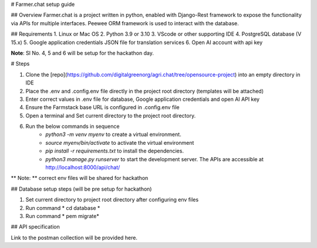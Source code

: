 # Farmer.chat setup guide

## Overview
Farmer.chat is a project written in python, enabled with Django-Rest framework to expose the functionality via APIs for multiple interfaces. Peewee ORM framework is used to interact with the database.

## Requirements
1. Linux or Mac OS
2. Python 3.9 or 3.10
3. VScode or other supporting IDE
4. PostgreSQL database (V 15.x)
5. Google application credentials JSON file for translation services
6. Open AI account with api key

**Note**:  Sl No. 4, 5 and 6 will be setup for the hackathon day.

# Steps

1. Clone the [repo](https://github.com/digitalgreenorg/agri.chat/tree/opensource-project) into an empty directory in IDE
2. Place the .env and .config.env file directly in the project root directory (templates will be attached)
3. Enter correct values in .env file for database, Google application credentials and open AI API key
4. Ensure the Farmstack base URL is configured in .config.env file
5. Open a terminal and Set current directory to the project root directory.
6. Run the below commands in sequence      
        - *python3 -m venv myenv* to create a virtual environment.
        - *source myenv/bin/activate* to activate the virtual environment
        - *pip install -r requirements.txt* to install the dependencies.
        - *python3 manage.py runserver* to start the development server. The APIs are accessible at http://localhost:8000/api/chat/

** Note: ** correct env files will be shared for hackathon

## Database setup steps (will be pre setup for hackathon)

1. Set current directory to project root directory after configuring env files
2. Run command * cd database *
3. Run command * pem migrate*

## API specification

Link to the postman collection will be provided here.